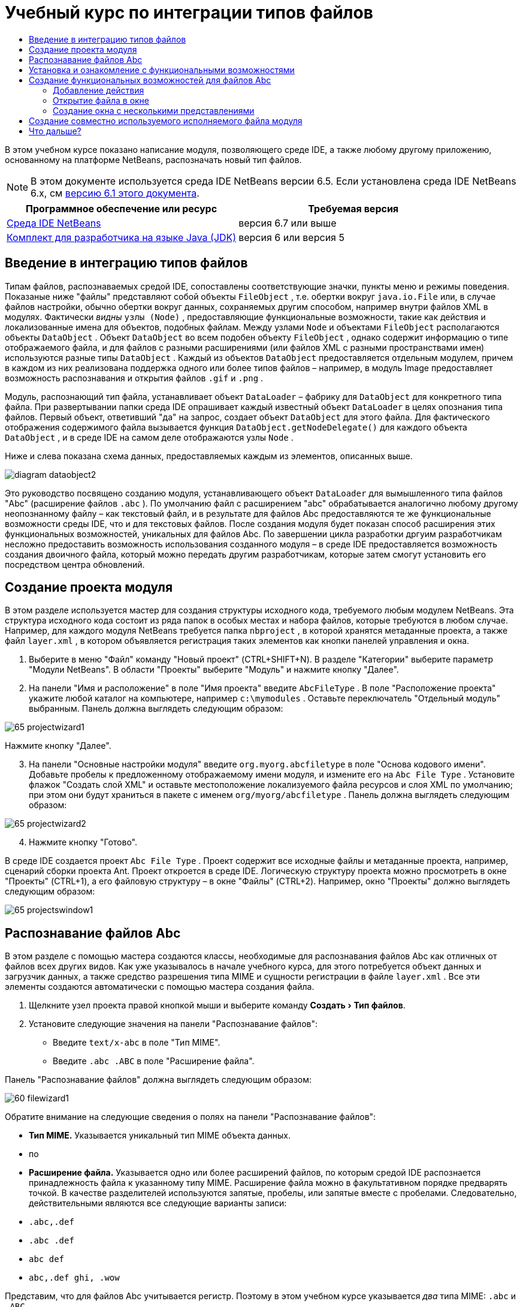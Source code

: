 // 
//     Licensed to the Apache Software Foundation (ASF) under one
//     or more contributor license agreements.  See the NOTICE file
//     distributed with this work for additional information
//     regarding copyright ownership.  The ASF licenses this file
//     to you under the Apache License, Version 2.0 (the
//     "License"); you may not use this file except in compliance
//     with the License.  You may obtain a copy of the License at
// 
//       http://www.apache.org/licenses/LICENSE-2.0
// 
//     Unless required by applicable law or agreed to in writing,
//     software distributed under the License is distributed on an
//     "AS IS" BASIS, WITHOUT WARRANTIES OR CONDITIONS OF ANY
//     KIND, either express or implied.  See the License for the
//     specific language governing permissions and limitations
//     under the License.
//

= Учебный курс по интеграции типов файлов
:jbake-type: platform-tutorial
:jbake-tags: tutorials 
:jbake-status: published
:syntax: true
:source-highlighter: pygments
:toc: left
:toc-title:
:icons: font
:experimental:
:description: Учебный курс по интеграции типов файлов - Apache NetBeans
:keywords: Apache NetBeans Platform, Platform Tutorials, Учебный курс по интеграции типов файлов

В этом учебном курсе показано написание модуля, позволяющего среде IDE, а также любому другому приложению, основанному на платформе NetBeans, распозначать новый тип файлов.

NOTE:  В этом документе используется среда IDE NetBeans версии 6.5. Если установлена среда IDE NetBeans 6.x, см  link:60/nbm-filetype.html[версию 6.1 этого документа].






|===
|Программное обеспечение или ресурс |Требуемая версия 

| link:https://netbeans.apache.org/download/index.html[Среда IDE NetBeans] |версия 6.7 или выше 

| link:https://www.oracle.com/technetwork/java/javase/downloads/index.html[Комплект для разработчика на языке Java (JDK)] |версия 6 или
версия 5 
|===


== Введение в интеграцию типов файлов

Типам файлов, распознаваемых средой IDE, сопоставлены соответствующие значки, пункты меню и режимы поведения. Показаные ниже "файлы" представляют собой объекты  ``FileObject`` , т.е. обертки вокруг  ``java.io.File``  или, в случае файлов настройки, обычно обертки вокруг данных, сохраняемых другим способом, например внутри файлов XML в модулях. Фактически _видны_  ``узлы (Node)`` , предоставляющие функциональные возможности, такие как действия и локализованные имена для объектов, подобных файлам. Между узлами  ``Node``  и объектами  ``FileObject``  располагаются объекты  ``DataObject`` . Объект  ``DataObject``  во всем подобен объекту  ``FileObject`` , однако содержит информацию о типе отображаемого файла, и для файлов с разными расширениями (или файлов XML с разными пространствами имен) используются разные типы  ``DataObject`` . Каждый из объектов  ``DataObject``  предоставляется отдельным модулем, причем в каждом из них реализована поддержка одного или более типов файлов – например, в модуль Image предоставляет возможность распознавания и открытия файлов  ``.gif``  и  ``.png`` .

Модуль, распознающий тип файла, устанавливает объект  ``DataLoader``  – фабрику для  ``DataObject``  для конкретного типа файла. При развертывании папки среда IDE опрашивает каждый известный объект  ``DataLoader``  в целях опознания типа файлов. Первый объект, ответивший "да" на запрос, создает объект  ``DataObject``  для этого файла. Для фактического отображения содержимого файла вызывается функция  ``DataObject.getNodeDelegate()``  для каждого объекта  ``DataObject`` , и в среде IDE на самом деле отображаются узлы  ``Node`` .

Ниже и слева показана схема данных, предоставляемых каждым из элементов, описанных выше.


image::images/diagram-dataobject2.png[]

Это руководство посвящено созданию модуля, устанавливающего объект  ``DataLoader``  для вымышленного типа файлов "Abc" (расширение файлов  ``.abc`` ). По умолчанию файл с расширением "abc" обрабатывается аналогично любому другому неопознанному файлу – как текстовый файл, и в результате для файлов Abc предоставляются те же функциональные возможности среды IDE, что и для текстовых файлов. После создания модуля будет показан способ расширения этих функциональных возможностей, уникальных для файлов Abc. По завершении цикла разработки дргуим разработчикам несложно предоставить возможность использования созданного модуля – в среде IDE предоставляется возможность создания двоичного файла, который можно передать другим разработчикам, которые затем смогут установить его посредством центра обновлений.


== Создание проекта модуля

В этом разделе используется мастер для создания структуры исходного кода, требуемого любым модулем NetBeans. Эта структура исходного кода состоит из ряда папок в особых местах и набора файлов, которые требуются в любом случае. Например, для каждого модуля NetBeans требуется папка  ``nbproject`` , в которой хранятся метаданные проекта, а также файл  ``layer.xml`` , в котором объявляется регистрация таких элементов как кнопки панелей управления и окна.


[start=1]
1. Выберите в меню "Файл" команду "Новый проект" (CTRL+SHIFT+N). В разделе "Категории" выберите параметр "Модули NetBeans". В области "Проекты" выберите "Модуль" и нажмите кнопку "Далее".

[start=2]
1. На панели "Имя и расположение" в поле "Имя проекта" введите  ``AbcFileType`` . В поле "Расположение проекта" укажите любой каталог на компьютере, например  ``c:\mymodules`` . Оставьте переключатель "Отдельный модуль" выбранным. Панель должна выглядеть следующим образом:


image::images/65-projectwizard1.png[]

Нажмите кнопку "Далее".


[start=3]
1. На панели "Основные настройки модуля" введите  ``org.myorg.abcfiletype``  в поле "Основа кодового имени". Добавьте пробелы к предложенному отображаемому имени модуля, и измените его на  ``Abc File Type`` . Установите флажок "Создать слой XML" и оставьте местоположение локализуемого файла ресурсов и слоя XML по умолчанию; при этом они будут храниться в пакете с именем  ``org/myorg/abcfiletype`` . Панель должна выглядеть следующим образом:


image::images/65-projectwizard2.png[]


[start=4]
1. Нажмите кнопку "Готово".

В среде IDE создается проект  ``Abc File Type`` . Проект содержит все исходные файлы и метаданные проекта, например, сценарий сборки проекта Ant. Проект откроется в среде IDE. Логическую структуру проекта можно просмотреть в окне "Проекты" (CTRL+1), а его файловую структуру – в окне "Файлы" (CTRL+2). Например, окно "Проекты" должно выглядеть следующим образом:


image::images/65-projectswindow1.png[]


== Распознавание файлов Abc

В этом разделе с помощью мастера создаются классы, необходимые для распознавания файлов Abc как отличных от файлов всех других видов. Как уже указывалось в начале учебного курса, для этого потребуется объект данных и загрузчик данных, а также средство разрешения типа MIME и сущности регистрации в файле  ``layer.xml`` . Все эти элементы создаются автоматически с помощью мастера создания файла.


[start=1]
1. Щелкните узел проекта правой кнопкой мыши и выберите команду "Создать > Тип файлов".

[start=2]
1. Установите следующие значения на панели "Распознавание файлов":
* Введите  ``text/x-abc``  в поле "Тип MIME".
* Введите  ``.abc .ABC``  в поле "Расширение файла".

Панель "Распознавание файлов" должна выглядеть следующим образом:


image::images/60-filewizard1.png[]

Обратите внимание на следующие сведения о полях на панели "Распознавание файлов":

* *Тип MIME.* Указывается уникальный тип MIME объекта данных.
* по
* *Расширение файла.* Указывается одно или более расширений файлов, по которым средой IDE распознается принадлежность файла к указанному типу MIME. Расширение файла можно в факультативном порядке предварять точкой. В качестве разделителей используются запятые, пробелы, или запятые вместе с пробелами. Следовательно, действительными являются все следующие варианты записи:
*  ``.abc,.def`` 
*  ``.abc .def`` 
*  ``abc def`` 
*  ``abc,.def ghi, .wow`` 

Представим, что для файлов Abc учитывается регистр. Поэтому в этом учебном курсе указывается _два_ типа MIME:  ``.abc``  и  ``.ABC`` .

* *Корневой элемент XML.* Указывается уникальное пространство имен, отличающее тип файла XML от всех остальных типов файлов XML. Поскольку многие файлы XML обладают одинаковым расширением ( ``xml`` ), различие между файлами XML проводится в среде IDE по их корневым элементам XML. Точнее, в среде IDE возможно различие между пространствами имен и первым элементом XML в файлах XML. Это, например, можно использовать для различия между описателем развертывания JBoss и описателем развертывания WebLogic. Если это различие сделано, можно обеспечить недоступность пунктов меню, добавленных к контекстному меню описателя развертывания JBoss, для описателя развертывания WebLogic. Примеры по данному вопросу приведены в  link:nbm-palette-api2.html[Руководстве по модулю палитры компонентов NetBeans].

Нажмите кнопку "Далее".


[start=3]
1. На панели "Имя и расположение" введите  ``Abc``  в качестве префикса имени класса и выберите любой файл изображения размером 16 на 16 пикселей в качестве значка нового типа файлов, в соответствии с иллюстрацией ниже.


image::images/65-filewizard2.png[]

*Примечание.* Можно использовать любой значок размером 16x16 пикселей. Если требуется, можно щелкнуть этот значок, сохранить его локально, а затем указать его в мастере, как указано выше: 
image::images/Datasource.gif[]


[start=4]
1. Нажмите кнопку "Готово".

Окно "Проекты" должно выглядеть следующим образом:


image::images/65-projectswindow2.png[]

Рассмотрим краткое описание каждого из сгенерированных файлов:

* *AbcDataObject.java.* Обертывает  ``FileObject`` . Объекты данных (DataObject) создаются загрузчиками данных (DataLoader). Подробные сведения см. в документе  link:https://netbeans.apache.org/wiki/devfaqdataobject[Что такое DataObject?].
* *AbcResolver.xml.* Отображает расширения  ``.abc``  и  ``.ABC``  на тип MIME.  ``AbcDataLoader``  распознает только тип MIME; о расширении файлов ему ничего не известно.
* *AbcTemplate.abc.* Предоставляет основу шаблона файла, зарегистрированного в файле  ``layer.xml``  так, чтобы он устанавливался в диалоговом окне "Новый файл" в качестве нового шаблона.
* *AbcDataObjectTest.java.* класс теста JUnit для  ``DataObject`` .

В файле  ``layer.xml``  должен содержаться следующий текст:


[source,xml]
----

<folder name="Loaders">
    <folder name="text">
        <folder name="x-abc">
            <folder name="Actions">
                <file name="org-myorg-abcfiletype-MyAction.shadow">
                    <attr name="originalFile" stringvalue="Actions/Edit/org-myorg-abcfiletype-MyAction.instance"/>
                    <attr name="position" intvalue="600"/>
                </file>
                <file name="org-openide-actions-CopyAction.instance">
                    <attr name="position" intvalue="100"/>
                </file>
                <file name="org-openide-actions-CutAction.instance">
                    <attr name="position" intvalue="200"/>
                </file>
                <file name="org-openide-actions-DeleteAction.instance">
                    <attr name="position" intvalue="300"/>
                </file>
                <file name="org-openide-actions-FileSystemAction.instance">
                    <attr name="position" intvalue="400"/>
                </file>
                <file name="org-openide-actions-OpenAction.instance">
                    <attr name="position" intvalue="500"/>
                </file>
                <file name="org-openide-actions-PropertiesAction.instance">
                    <attr name="position" intvalue="700"/>
                </file>
                <file name="org-openide-actions-RenameAction.instance">
                    <attr name="position" intvalue="800"/>
                </file>
                <file name="org-openide-actions-SaveAsTemplateAction.instance">
                    <attr name="position" intvalue="900"/>
                </file>
                <file name="org-openide-actions-ToolsAction.instance">
                    <attr name="position" intvalue="1000"/>
                </file>
                <file name="sep-1.instance">
                    <attr name="instanceClass" stringvalue="javax.swing.JSeparator"/>
                    <attr name="position" intvalue="1100"/>
                </file>
                <file name="sep-2.instance">
                    <attr name="instanceClass" stringvalue="javax.swing.JSeparator"/>
                    <attr name="position" intvalue="1200"/>
                </file>
                <file name="sep-3.instance">
                    <attr name="instanceClass" stringvalue="javax.swing.JSeparator"/>
                    <attr name="position" intvalue="1300"/>
                </file>
                <file name="sep-4.instance">
                    <attr name="instanceClass" stringvalue="javax.swing.JSeparator"/>
                    <attr name="position" intvalue="1400"/>
                </file>
            </folder>
            <folder name="Factories">
                <file name="AbcDataLoader.instance">
                    <attr name="SystemFileSystem.icon" urlvalue="nbresloc:/org/myorg/abcfiletype/Datasource.gif"/>
                    <attr name="dataObjectClass" stringvalue="org.myorg.abcfiletype.AbcDataObject"/>
                    <attr name="instanceCreate" methodvalue="org.openide.loaders.DataLoaderPool.factory"/>
                    <attr name="mimeType" stringvalue="text/x-abc"/>
                </file>
            </folder>
        </folder>
    </folder>
</folder>
----


== Установка и ознакомление с функциональными возможностями

Теперь установим модуль и воспользуемся базовыми функциональными возможностями, созданными на данный момент. Для построения и установки модуля в среде IDE используется сценарий построения Ant. При создании проекта автоматически создается сценарий построения.


[start=1]
1. В окне "Проекты" щелкните правой кнопкой мыши проект  ``Abc File Type``  и выберите "Выполнить".

Запустится новый экземпляр среды IDE, выполняющий установку модуля в себя.


[start=2]
1. Создайте приложение любого типа в среде IDE с помощью диалогового окна "Новый проект" (CTRL+SHIFT+N).

[start=3]
1. Щелкните узел приложения правой кнопкой мыши и выберите в меню "Создать" команду "Прочее". В категории "Прочее" доступен шаблон для работы с новым типом файлов:


image::images/60-action4.png[]

Выполните мастер до конца; в результате будет создан шаблон, который может использоваться пользователем для работы с данным типом файлов.

Если посредством шаблона должен предоставляться код по умолчанию, добавьте этот код к файлу  ``AbcTemplate.abc`` , автоматически созданному мастером "Новый тип файла".


== Создание функциональных возможностей для файлов Abc

Теперь, когда в платформу NetBeans внедрена возможность отличения файлов Abc от других типов файлов, пришло время добавить функциональные возможности, специально предназначенные для работы с файлами этого типа. В этом разделе добавляется пункт меню в контекстное меню узла файла в окнах обозревателей, например в окне "Проекты", и добавляется возможность открытия файла в окне, а не в редакторе.


=== Добавление действия

В этом подразделе с помощью мастера создания действия создается класс Java, выполняющее действие для рассматриваемого типа файлов. Мастер также регистрирует класс в файле  ``layer.xml`` , после чего у пользователя появляется возможность вызывать созданное действие из контекстного меню узла типа файла в окне обозревателя.


[start=1]
1. Щелкните узел проекта правой кнопкой мыши и выберите в меню "Создать" команду "Действие".

[start=2]
1. В панели "Тип действия" выберите "Включено по условию". Введите  ``AbcDataObject`` , т.е. имя объекта данных, созданного выше посредством мастера создания типов файлов, как показано ниже:


image::images/60-action1.png[]

Нажмите кнопку "Далее".


[start=3]
1. На панели "Регистрация в интерфейсе" выберите категорию "Изменить" в раскрывающемся списке "Категория". Значение, выбранное в раскрываюшемся списке "Категория", определяет место отображения действия в редакторе сочетаний клавиш в среде IDE.

Затем снимите флажок "Глобальный пункт меню" и установите флажок "Пункт контекстного меню типа файла". В раскрывающемся списке "Тип содержимого" выберите тип MIME, указанный выше в мастере создания типов файлов, в соответствии с иллюстрацией ниже:


image::images/60-action2.png[]

Отметим, что существует возможность задания положения пункта меню, и что пункт меню можно разграничить от предыдушего и следующего пункта. Нажмите кнопку "Далее".


[start=4]
1. На панели "Имя и расположение" введите  ``MyAction``  в качестве имени класса и  ``My Action``  в поле "Видимое имя". В пунктах контекстных меню не отображаются значки. Поэтому нажмите кнопку "Готово", после чего файл  ``MyAction.java``  будет добавлен к пакету  ``org.myorg.abcfiletype`` .

[start=5]
1. В редакторе исходного кода добавьте код в метод  ``actionPerformed``  действия:

[source,java]
----

@Override
public void actionPerformed(ActionEvent ev) {
   FileObject f = context.getPrimaryFile();
   String displayName = FileUtil.getFileDisplayName(f);
   String msg = "I am " + displayName + ". Зверь рыкающий!"; 
	NotifyDescriptor nd = new NotifyDescriptor.Message(msg);
	DialogDisplayer.getDefault().notify(nd);
}
----

Нажмите CTRL+SHIFT+I. В верхнюю часть класса автоматически добавляются выражения импорта.

Часть кода по-прежнему выделена красным подчеркиванием, что указывает на отсутствие ряда требуемых пакетов в пути классов. Щелкните правой кнопкой мыши узел проекта, выберите "Свойства" и щелкните "Библиотеки" в диалоговом окне "Свойства проекта". Щелкните в верхней части панели "Библиотеки" и добавьте интерфейс API диалогов.

В классе  ``MyAction.java``  снова нажмите CTRL+SHIFT+I. Выделение красным подчеркиванием снимается, поскольку требуемые пакеты обнаруживаются средой IDE в интерфейсе API диалогов.


[start=6]
1. В узле "Важные файлы" разверните подузел "Слой XML". Обозреватель  link:https://netbeans.apache.org/tutorials/nbm-glossary.html[Файловая система среды] состоит из двух узлов:  ``<этот слой>``  и  ``<этот слой в контексте>`` , а также их подузлов. Разверните узел  ``<этот слой>`` , разверните подузел  ``Загрузчики`` , и продолжайте разворачивать узлы, пока не станет видно  ``действие`` , созданное ранее.

[start=7]
1. Перетащите  ``My Action``  в позицию ниже действия  ``Open`` , как показано ниже:


image::images/60-action3.png[]

Как было показано в двух предыдущих действиях, обозреватель файловой системы среды можно использовать для быстрой реорганизации последовательности элементов, зарегистрированных в файловой системе среды.


[start=8]
1. Снова выполните модуль, как в предыдущем разделе.

[start=9]
1. Создайте файл ABC на основе шаблона, показанного в предыдущем разделе, и щелкните правой кнопкой мыши узел файла в одном из представлений обозревателя, например, в окнах "Проекты" или "Избранное".

Обратите внимание, что файл Abc снабжен значком, который был назначен ему в соответствующем модуле, и что список действий, назначенный в соответствующем файле  ``layer.xml`` , выводится в контекстном меню, вызываемом щелчком правой кнопкой мыши:


image::images/60-dummytemplate.png[]


[start=10]
1. Выберите новый пункт меню; отображается имя и местоположение файла Abc.


image::images/60-information.png[]

Итак, было рассмотрено создание нового действия, доступного из контекстного меню для файла определенного типа, в окнах "Проекты", "Файлы" или "Избранное".


=== Открытие файла в окне

По умолчанию при открытии файла, тип которого был определен в этом учебном курсе, такой файл открывается в базовом редакторе. Однако иногда может потребоваться создать визуальное представление файла, и предоставить пользователю возможность перетаскивать элементы оформления в это визуальное представление. Первый этап создания подобного интерфейса пользователя - это предоставление пользователю возможности открытия файла в окне. В этом подразделе приведена последовательность необходимых действий.


[start=1]
1. Щелкните узел проекта правой кнопкой мыши и выберите в меню "Создать" команду "Оконный компонент". Установите для параметра "Позиция окна" значение "editor" и отметьте флажок "Открывать при запуске приложения", как показано ниже:


image::images/65-topc-1.png[]


[start=2]
1. Нажмите кнопку "Далее" и введите "Abc" в качестве префикса имени классов.


image::images/65-topc-2.png[]

Нажмите кнопку "Готово".


[start=3]
1. Измените  ``DataObject`` : укажите использование  `` link:http://bits.netbeans.org/dev/javadoc/org-openide-loaders/org/openide/loaders/OpenSupport.html[OpenSupport]``  вместо DataEditorSupport, для чего измените конструктор  ``DataObject``  следующим образом:

[source,java]
----

public AbcDataObject(FileObject pf, MultiFileLoader loader)
        throws DataObjectExistsException, IOException {

    super(pf, loader);
    CookieSet cookies = getCookieSet();
    *//cookies.add((Node.Cookie) DataEditorSupport.create(this, getPrimaryEntry(), cookies));
    cookies.add((Node.Cookie) new AbcOpenSupport(getPrimaryEntry()));*
              
}
----


[start=4]
1. Создайте класс  `` link:http://bits.netbeans.org/dev/javadoc/org-openide-loaders/org/openide/loaders/OpenSupport.html[OpenSupport]`` :

[source,java]
----

class AbcOpenSupport extends OpenSupport implements OpenCookie, CloseCookie {

    public AbcOpenSupport(AbcDataObject.Entry entry) {
        super(entry);
    }

    protected CloneableTopComponent createCloneableTopComponent() {
        AbcDataObject dobj = (AbcDataObject) entry.getDataObject();
        AbcTopComponent tc = new AbcTopComponent();
        tc.setDisplayName(dobj.getName());
        return tc;
    }
 
}
----

Настройте TopComponent: он должен расширять CloneableTopComponent, а не TopComponent. Установите для модификатора класса TopComponent и модификатора его конструктора параметр public вместо private.

Снова выполните модуль; когда при открытии файла Abc его открытие обрабатывается классом  ``OpenSupport`` , обеспечивается открытие файла в  ``TopComponent`` , а не в базовом редакторе, предоставляемом  ``DataEditorSupport`` :


image::images/65-topc-3.png[]

В документе  link:https://netbeans.apache.org/tutorials/nbm-visual_library.html[Руководство по Visual Library NetBeans] приведен пример дальнейшей разработки TopComponent для визуального отображения содержимого файла, соответствующего типу файла, определенному в этом руководстве.



=== Создание окна с несколькими представлениями

Теперь файл можно открыть в окне; добавим к этому окну дополнительные функциональные возможности. Создадим окно с несколькими представлениями. На первой вкладке окна с несколькими представлениями обычно выводится визуальное представление файла, а на второй вкладке обычно содержится представление исходного кода. Кроме этих двух можно использовать дополнительные закладки, содержащие более подробные данные об открытом файле.


[start=1]
1. Щелкните правой кнопкой узел проекта и выберите команду "Свойства". В диалоговом окне "Свойства проекта" выберите "Библиотеки" и нажмите "Добавить". Укажите зависимость от  link:http://bits.netbeans.org/dev/javadoc/org-netbeans-core-multiview/overview-summary.html[окон с несколькими представлениями]. Нажмите кнопку "ОК", после чего нажмите кнопку "ОК" еще раз для закрытия диалогового окна "Свойства проекта".

[start=2]
1. Для каждой закладки, для которой требуется создать окно с несколькими представлениями, необходимо создать класс, реализующий  `` link:http://bits.netbeans.org/dev/javadoc/org-netbeans-core-multiview/org/netbeans/core/spi/multiview/MultiViewDescription.html[MultiViewDescription]``  и  ``Serializable`` .

В рамках этого учебного курса начнем с класса, который назовем  ``AbcMultiviewDescription1`` . Этот класс реализует следующие указанные классы:


[source,java]
----

public class AbcMultiviewDescription1 implements MultiViewDescription, Serializable {

    public int getPersistenceType() {
        throw new UnsupportedOperationException("Пока не поддерживается.");
    }

    public String getDisplayName() {
        throw new UnsupportedOperationException("Пока не поддерживается.");
    }

    public Image getIcon() {
        throw new UnsupportedOperationException("Пока не поддерживается.");
    }

    public HelpCtx getHelpCtx() {
        throw new UnsupportedOperationException("Пока не поддерживается.");
    }

    public String preferredID() {
        throw new UnsupportedOperationException("Пока не поддерживается.");
    }

    public MultiViewElement createElement() {
        throw new UnsupportedOperationException("Пока не поддерживается.");
    }

}
----

В классе  ``AbcMultiviewDescription1`` , приведенном выше, метод  ``createElement()``  возвращает объект MultiViewElement. Однако требуется возвращать созданный  ``TopComponent`` , для чего перейдем к следующему действию.


[start=3]
1. Перепишите сигнатуру класса. Для предоставления элемента с несколькими представлениями для описания в предыдущих действиях необходимо реализовать  `` link:http://bits.netbeans.org/dev/javadoc/org-netbeans-core-multiview/org/netbeans/core/spi/multiview/MultiViewElement.html[MultiViewElement]`` :

[source,java]
----

public final class AbcTopComponent extends TopComponent implements MultiViewElement {
----

В классе  ``TopComponent``  необходимо удалить (или закомментировать) методы  ``findInstance()`` ,  ``getPersistenceType()`` ,  ``writeReplace()``  и  ``preferredID()`` .


[start=4]
1. Для начала создадим очень простые реализации для каждого из требуемых методов. Сначала определим новый элемент  ``JToolbar``  в верхней части класса  ``TopComponent`` :

[source,java]
----

private JToolBar toolbar = new JToolBar();
----

Затем реализуем методы следующим образом:


[source,java]
----

    public JComponent getVisualRepresentation() {
        return this;
    }

    public JComponent getToolbarRepresentation() {
        return toolbar;
    }

    public void setMultiViewCallback(MultiViewElementCallback arg0) {
    }

    public CloseOperationState canCloseElement() {
        return null;
    }

    public Action[] getActions() {
        return new Action[]{};
    }

    public Lookup getLookup() {
        return Lookups.singleton(this);
    }

    public void componentShowing() {
    }

    public void componentHidden() {
    }

    public void componentActivated() {
    }

    public void componentDeactivated() {
    }

    public UndoRedo getUndoRedo() {
        return UndoRedo.NONE;
    }
----


[start=5]
1. Теперь переопределим  ``AbcMultiviewDescription1``  следующим образом:

[source,java]
----

public class AbcMultiviewDescription1 implements MultiViewDescription, Serializable {

    public int getPersistenceType() {
        return TopComponent.PERSISTENCE_ALWAYS;
    }

    public String getDisplayName() {
        return "Tab 1";
    }

    public Image getIcon() {
        return ImageUtilities.loadImage("/org/myorg/abcfiletype/Datasource.gif");
    }

    public HelpCtx getHelpCtx() {
        return null;
    }

    public String preferredID() {
       return "AbcMultiviewDescription1";
    }

    public MultiViewElement createElement() {
        return new AbcTopComponent();
    }

}
----


[start=6]
1. Измените метод  ``createCloneableTopComponent``  в классе  ``OpenSupport``  для открытия  ``TopComponent``  посредством класса  ``MultiViewDescription`` , созданного выше:

[source,java]
----

protected CloneableTopComponent createCloneableTopComponent() {

    // Создание массива дескрипторов множества представлений:
    AbcMultiviewDescription1 firstTab = new AbcMultiviewDescription1();
    MultiViewDescription[] descriptionArray = { firstTab };

    // Создание окна с несколькими представлениями:
    CloneableTopComponent tc = MultiViewFactory.createCloneableMultiView(descriptionArray, firstTab,  null);
    tc.setDisplayName(entry.getDataObject().getName());
    return tc;

}
----

Второй аргумент метода  ``MultiViewFactory.createCloneableMultiView``  определяет вкладку, открываемую по умолчанию. В данном случае выбрана вкладка  ``firstTab`` , определяемая в  ``AbcMultiViewDescription1`` .


[start=7]
1. Выполните установку и снова откройте файл. Теперь в окне с несколькими представлениями создана одна вкладка:


image::images/65-mvdeployed.png[]

Теперь в окне с несколькими представлениями создана одна вкладка. Для каждой дополнительной вкладки необходимо создать новый класс  ``MultiviewDescription``  с новым элементом  ``TopComponent`` , а затем создать экземпляр класса  ``MultiViewDescription``  в классе расширения  ``OpenSupport`` , как показано выше.


== Создание совместно используемого исполняемого файла модуля

Готовый модуль можно предоставить для использования другими разработчиками. Для этого необходимо создать и распространить двоичный файл "NBM" (модуль NetBeans).


[start=1]
1. В окне "Проекты" щелкните правой кнопкой мыши проект  ``Abc File Type``  и выберите "Создать файл распространения модуля NBM".

Создается файл NBM, который можно просмотреть в окне "Файлы" (CTRL+2).


image::images/60-shareable-nbm.png[]


[start=2]
1. Чтобы предоставить этот файл для использования другим разработчикам, можно, например, воспользоваться  link:http://plugins.netbeans.org/PluginPortal/[порталом подключаемых модулей NetBeans]. Для установки модуля получатель должен воспользоваться диспетчером подключаемых модулей ("Сервис > Подключаемые модули").


link:http://netbeans.apache.org/community/mailing-lists.html[Мы ждем ваших отзывов]



== Что дальше?

Дополнительные сведения о создании и разработке модулей NetBeans приведены в следующих ресурсах:

*  link:https://netbeans.apache.org/platform/index.html[Домашняя страница платформы NetBeans]
*  link:https://bits.netbeans.org/dev/javadoc/[Список интерфейсов API среды NetBeans (текущая версия разработки)]
*  link:https://netbeans.apache.org/kb/docs/platform_ru.html[Другие связанные руководства]

